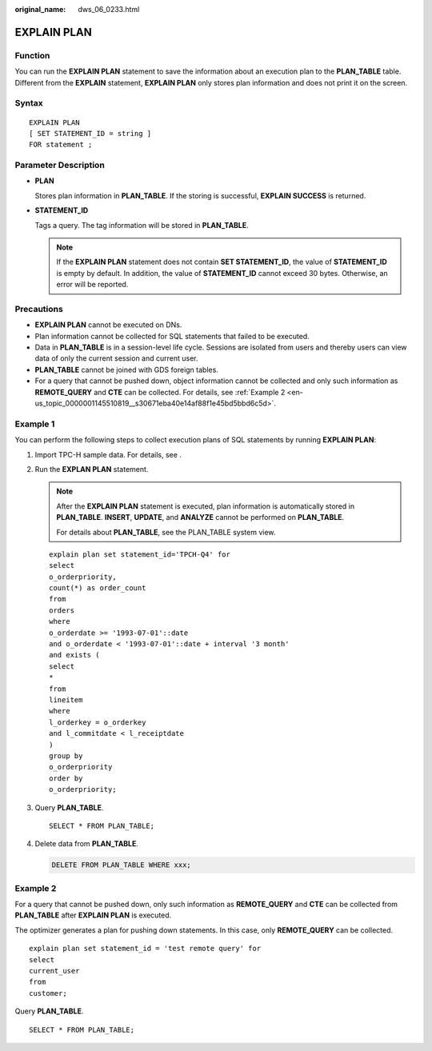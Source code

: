 :original_name: dws_06_0233.html

.. _dws_06_0233:

EXPLAIN PLAN
============

Function
--------

You can run the **EXPLAIN PLAN** statement to save the information about an execution plan to the **PLAN_TABLE** table. Different from the **EXPLAIN** statement, **EXPLAIN PLAN** only stores plan information and does not print it on the screen.

Syntax
------

::

   EXPLAIN PLAN
   [ SET STATEMENT_ID = string ]
   FOR statement ;

Parameter Description
---------------------

-  **PLAN**

   Stores plan information in **PLAN_TABLE**. If the storing is successful, **EXPLAIN SUCCESS** is returned.

-  **STATEMENT_ID**

   Tags a query. The tag information will be stored in **PLAN_TABLE**.

   .. note::

      If the **EXPLAIN PLAN** statement does not contain **SET STATEMENT_ID**, the value of **STATEMENT_ID** is empty by default. In addition, the value of **STATEMENT_ID** cannot exceed 30 bytes. Otherwise, an error will be reported.

Precautions
-----------

-  **EXPLAIN PLAN** cannot be executed on DNs.
-  Plan information cannot be collected for SQL statements that failed to be executed.
-  Data in **PLAN_TABLE** is in a session-level life cycle. Sessions are isolated from users and thereby users can view data of only the current session and current user.
-  **PLAN_TABLE** cannot be joined with GDS foreign tables.
-  For a query that cannot be pushed down, object information cannot be collected and only such information as **REMOTE_QUERY** and **CTE** can be collected. For details, see :ref:`Example 2 <en-us_topic_0000001145510819__s30671eba40e14af88f1e45bd5bbd6c5d>`.

Example 1
---------

You can perform the following steps to collect execution plans of SQL statements by running **EXPLAIN PLAN**:

#. Import TPC-H sample data. For details, see .

#. Run the **EXPLAN PLAN** statement.

   .. note::

      After the **EXPLAIN PLAN** statement is executed, plan information is automatically stored in **PLAN_TABLE**. **INSERT**, **UPDATE**, and **ANALYZE** cannot be performed on **PLAN_TABLE**.

      For details about **PLAN_TABLE**, see the PLAN_TABLE system view.

   ::

      explain plan set statement_id='TPCH-Q4' for
      select
      o_orderpriority,
      count(*) as order_count
      from
      orders
      where
      o_orderdate >= '1993-07-01'::date
      and o_orderdate < '1993-07-01'::date + interval '3 month'
      and exists (
      select
      *
      from
      lineitem
      where
      l_orderkey = o_orderkey
      and l_commitdate < l_receiptdate
      )
      group by
      o_orderpriority
      order by
      o_orderpriority;

#. Query **PLAN_TABLE**.

   ::

      SELECT * FROM PLAN_TABLE;

   |image1|

#. Delete data from **PLAN_TABLE**.

   .. code-block:: text

      DELETE FROM PLAN_TABLE WHERE xxx;

.. _en-us_topic_0000001145510819__s30671eba40e14af88f1e45bd5bbd6c5d:

Example 2
---------

For a query that cannot be pushed down, only such information as **REMOTE_QUERY** and **CTE** can be collected from **PLAN_TABLE** after **EXPLAIN PLAN** is executed.

The optimizer generates a plan for pushing down statements. In this case, only **REMOTE_QUERY** can be collected.

::

     explain plan set statement_id = 'test remote query' for
     select
     current_user
     from
     customer;

Query **PLAN_TABLE**.

::

   SELECT * FROM PLAN_TABLE;

|image2|

.. |image1| image:: /_static/images/en-us_image_0000001098671236.png
.. |image2| image:: /_static/images/en-us_image_0000001145710993.png
